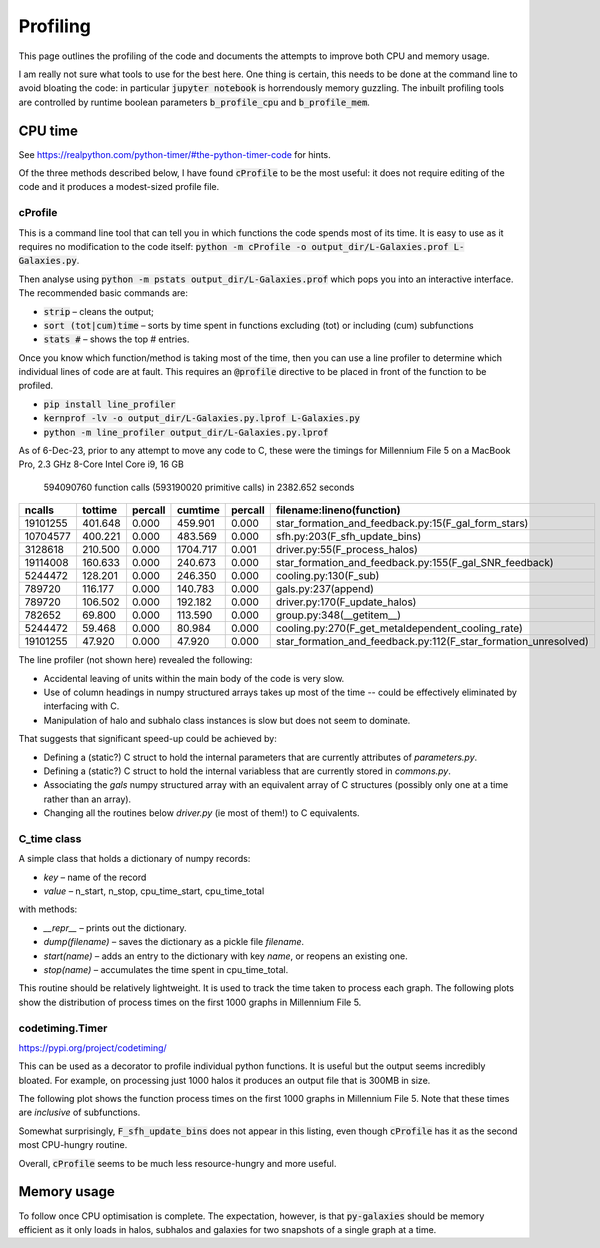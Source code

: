 Profiling
=========

This page outlines the profiling of the code and documents the attempts to improve both CPU and memory usage.

I am really not sure what tools to use for the best here.  One thing is certain, this needs to be done at the command line to avoid bloating the code: in particular :code:`jupyter notebook` is horrendously memory guzzling.  The inbuilt profiling tools are controlled by runtime boolean parameters :code:`b_profile_cpu` and :code:`b_profile_mem`.


CPU time
--------

See `https://realpython.com/python-timer/#the-python-timer-code <https://realpython.com/python-timer/#the-python-timer-code>`_ for hints.

Of the three methods described below, I have found :code:`cProfile` to be the most useful: it does not require editing of the code and it produces a modest-sized profile file.

cProfile
^^^^^^^^

This is a command line tool that can tell you in which functions the code spends most of its time.  It is easy to use as it requires no modification to the code itself: :code:`python -m cProfile -o output_dir/L-Galaxies.prof L-Galaxies.py`.

Then analyse using :code:`python -m pstats output_dir/L-Galaxies.prof` which pops you into an interactive interface.  The recommended basic commands are:

* :code:`strip` – cleans the output;
* :code:`sort (tot|cum)time` – sorts by time spent in functions excluding (tot) or including (cum) subfunctions
* :code:`stats #` – shows the top #  entries.
  
Once you know which function/method is taking most of the time, then you can use a line profiler to determine which individual lines of code are at fault.  This requires an :code:`@profile` directive to be placed in front of the function to be profiled.

* :code:`pip install line_profiler`
* :code:`kernprof -lv -o output_dir/L-Galaxies.py.lprof L-Galaxies.py`
* :code:`python -m line_profiler output_dir/L-Galaxies.py.lprof`

As of 6-Dec-23, prior to any attempt to move any code to C, these were the timings for Millennium File 5 on a MacBook Pro, 2.3 GHz 8-Core Intel Core i9, 16 GB

         594090760 function calls (593190020 primitive calls) in 2382.652 seconds

.. list-table::
   :widths: 10 10 10 10 10 50
   :header-rows: 1
		 
   * - ncalls
     - tottime
     - percall
     - cumtime
     - percall
     - filename:lineno(function)
   * - 19101255
     - 401.648
     - 0.000
     - 459.901
     - 0.000
     - star_formation_and_feedback.py:15(F_gal_form_stars)
   * - 10704577
     - 400.221
     - 0.000
     - 483.569
     - 0.000
     - sfh.py:203(F_sfh_update_bins)
   * - 3128618
     - 210.500
     - 0.000
     - 1704.717
     - 0.001
     - driver.py:55(F_process_halos)
   * - 19114008
     - 160.633
     - 0.000
     - 240.673
     - 0.000
     - star_formation_and_feedback.py:155(F_gal_SNR_feedback)
   * - 5244472
     - 128.201
     - 0.000
     - 246.350
     - 0.000
     - cooling.py:130(F_sub)
   * - 789720
     - 116.177
     - 0.000
     - 140.783
     - 0.000
     - gals.py:237(append)
   * - 789720
     - 106.502
     - 0.000
     - 192.182
     - 0.000
     - driver.py:170(F_update_halos)
   * - 782652
     - 69.800
     - 0.000
     - 113.590
     - 0.000
     - group.py:348(__getitem__)
   * - 5244472
     - 59.468
     - 0.000
     - 80.984
     - 0.000
     - cooling.py:270(F_get_metaldependent_cooling_rate)
   * - 19101255
     - 47.920
     - 0.000
     - 47.920
     - 0.000
     - star_formation_and_feedback.py:112(F_star_formation_unresolved)

The line profiler (not shown here) revealed the following:

* Accidental leaving of units within the main body of the code is very slow.
* Use of column headings in numpy structured arrays takes up most of the time -- could be effectively eliminated by interfacing with C.
* Manipulation of halo and subhalo class instances is slow but does not seem to dominate.

That suggests that significant speed-up could be achieved by:

* Defining a (static?) C struct to hold the internal parameters that are currently attributes of `parameters.py`.
* Defining a (static?) C struct to hold the internal variabless that are currently stored in `commons.py`.
* Associating the `gals` numpy structured array with an equivalent array of C structures (possibly only one at a time rather than an array).
* Changing all the routines below `driver.py` (ie most of them!) to C equivalents.

C_time class
^^^^^^^^^^^^

A simple class that holds a dictionary of numpy records:

* `key` – name of the record
* `value` – n_start, n_stop, cpu_time_start, cpu_time_total
  
with methods:

* `__repr__` – prints out the dictionary.
* `dump(filename)` – saves the dictionary as a pickle file `filename`.
* `start(name)` – adds an entry to the dictionary with key `name`, or reopens an existing one.
* `stop(name)` – accumulates the time spent in cpu_time_total.
  
This routine should be relatively lightweight.  It is used to track the time taken to process each graph.  The following plots show the distribution of process times on the first 1000 graphs in Millennium File 5.

.. image:: figs/cpu_timer_graphs.png
   :width: 49%
   :alt: CPU time taken to process the first 1000 halos in Millennium File 5
.. image:: figs/cpu_timer_graphs_cum.png
   :width: 49%
   :alt: Cumulative CPU time taken to process the first 1000 halos in Millennium File 5


codetiming.Timer
^^^^^^^^^^^^^^^^

`https://pypi.org/project/codetiming/ <https://pypi.org/project/codetiming/>`_

This can be used as a decorator to profile individual python functions.  It is useful but the output seems incredibly bloated.  For example, on processing just 1000 halos it produces an output file that is 300MB in size.  

The following plot shows the function process times on the first 1000 graphs in Millennium File 5.  Note that these times are *inclusive* of subfunctions.  

.. image:: figs/cpu_timer_funcs.png
   :width: 99%
   :alt: Function time taken to process the first 1000 halos in Millennium File 5, inclusive of subfunctions.

Somewhat surprisingly, :code:`F_sfh_update_bins` does not appear in this listing, even though :code:`cProfile` has it as the second most CPU-hungry routine.

Overall, :code:`cProfile` seems to be much less resource-hungry and more useful.

Memory usage
------------

To follow once CPU optimisation is complete.  The expectation, however, is that :code:`py-galaxies` should be memory efficient as it only loads in halos, subhalos and galaxies for two snapshots of a single graph at a time.
